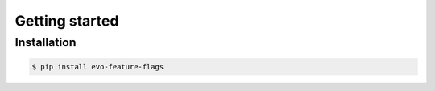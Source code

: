 Getting started
===============

Installation
------------

.. code-block:: shell

    $ pip install evo-feature-flags

